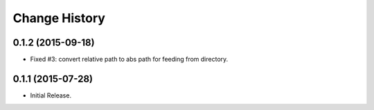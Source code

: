 Change History
**************

0.1.2 (2015-09-18)
==================

* Fixed #3: convert relative path to abs path for feeding from directory.

0.1.1 (2015-07-28)
==================

* Initial Release.
